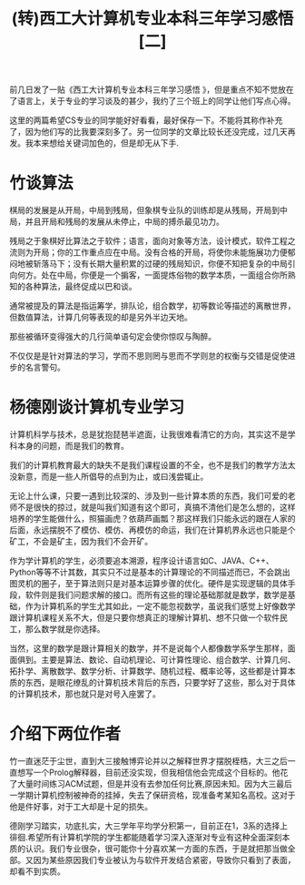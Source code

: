 #+TITLE: (转)西工大计算机专业本科三年学习感悟[二]
#+OPTIONS: ^:{} num:nil html-style:nil H:2 html-postamble:nil
#+HTML_HEAD: <link href="/css/blog.css" rel="stylesheet" type="text/css">
#+CATEGORY: blog

前几日发了一贴《西工大计算机专业本科三年学习感悟 》，但是重点不知不觉放在了语言上，关于专业的学习谈及的甚少，我约了三个班上的同学让他们写点心得。

这里的两篇希望CS专业的同学能好好看看，最好保存一下。不能将其称作补充了，因为他们写的比我要深刻多了。另一位同学的文章比较长还没完成，过几天再发。我本来想给关键词加色的，但是却无从下手.
 
* 竹谈算法
    棋局的发展是从开局，中局到残局，但象棋专业队的训练却是从残局，开局到中局，并且开局和残局的发展从未停止，中局的搏杀最见功力。

    残局之于象棋好比算法之于软件；语言，面向对象等方法，设计模式，软件工程之流则为开局；你的工作重点应在中局。没有合格的开局，将使你未能施展功力便郁闷地被斩落马下；没有长期大量积累的过硬的残局知识，你便不知把复杂的中局引向何方。处在中局，你便是一个掮客，一面提炼俗物的数学本质，一面组合你所熟知的各种算法，最终促成以巴和谈。

    通常被提及的算法是指运筹学，排队论，组合数学，初等数论等描述的离散世界，但数值算法，计算几何等表现的却是另外半边天地。

    那些被循环变得强大的几行简单语句定会使你惊叹与陶醉。

    不仅仅是是针对算法的学习，学而不思则罔与思而不学则怠的权衡与交错是促使进步的名言警句。
 
* 杨德刚谈计算机专业学习
   计算机科学与技术，总是犹抱琵琶半遮面，让我很难看清它的方向，其实这不是学科本身的问题，而是我们的教育。

   我们的计算机教育最大的缺失不是我们课程设置的不全，也不是我们的教学方法太没新意，而是一些人所倡导的点到为止，或曰浅尝辄止。

   无论上什么课，只要一遇到比较深的、涉及到一些计算本质的东西，我们可爱的老师不是很快的掠过，就是叫我们知道有这个即可，真搞不清他们是怎么想的，这样培养的学生能做什么，照猫画虎？依葫芦画瓢？那这样我们只能永远的跟在人家的后面，永远摆脱不了模仿、模仿、再模仿的命运，我们在计算机界永远也只能是个矿工，不会是矿主，因为我们不会开矿。

   作为学计算机的学生，必须要追本溯源，程序设计语言如C、JAVA、C++、Python等等不计其数，其实只不过是基本的计算理论的不同描述而已，不会跳出图灵机的圈子，至于算法则只是对基本运算步骤的优化。硬件是实现逻辑的具体手段，软件则是我们问题求解的接口。而所有这些的理论基础那就是数学，数学是基础，作为计算机系的学生尤其如此，一定不能忽视数学，虽说我们感觉上好像数学跟计算机课程关系不大，但是只要你想真正的理解计算机、想不只做一个软件民工，那么数学就是你选择。

   当然，这里的数学是跟计算相关的数学，并不是说每个人都像数学系学生那样，面面俱到。主要是算法、数论、自动机理论、可计算性理论、组合数学、计算几何、拓扑学、离散数学、数学分析、计算数学、随机过程、概率论等，这些都是计算本质的东西，是眼花缭乱的计算机技术背后的东西，只要学好了这些，那么对于具体的计算机技术，那也就只是对号入座罢了。
 
* 介绍下两位作者
 竹一直迷茫于尘世，直到大三接触博弈论并以之解释世界才摆脱桎梏，大三之后一直想写一个Prolog解释器，目前还没实现，但我相信他会完成这个目标的。他花了大量时间练习ACM试题，但是并没有去参加任何比赛,原因未知。因为大三最后一学期计算机控制被神奇的挂掉，失去了保研资格，现准备考某知名高校。这对于他是件好事，对于工大却是十足的损失。

德刚学习踏实，功底扎实，大三学年平均学分积第一，目前正在1，3系的选择上徘徊.希望所有计算机学院的学生都能随着学习深入逐渐对专业有这种全面深刻本质的认识。我们专业很杂，很可能你十分喜欢某一方面的东西，于是就把那当做全部。又因为某些原因我们专业被认为与软件开发结合紧密，导致你只看到了表面，却看不到实质。
